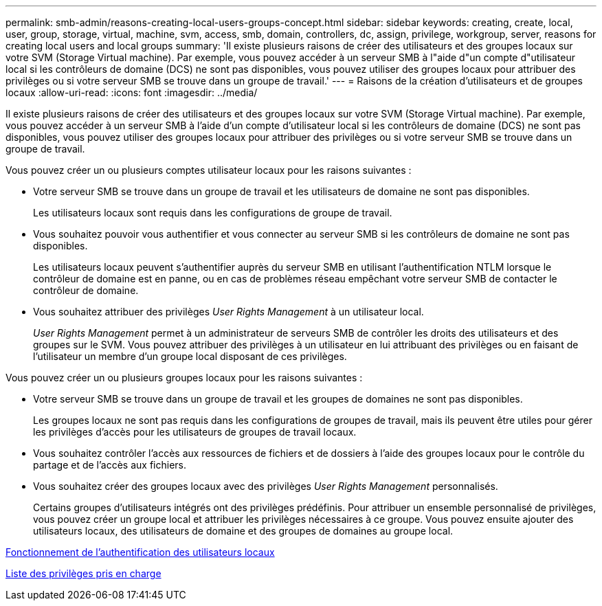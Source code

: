 ---
permalink: smb-admin/reasons-creating-local-users-groups-concept.html 
sidebar: sidebar 
keywords: creating, create, local, user, group, storage, virtual, machine, svm, access, smb, domain, controllers, dc, assign, privilege, workgroup, server, reasons for creating local users and local groups 
summary: 'Il existe plusieurs raisons de créer des utilisateurs et des groupes locaux sur votre SVM (Storage Virtual machine). Par exemple, vous pouvez accéder à un serveur SMB à l"aide d"un compte d"utilisateur local si les contrôleurs de domaine (DCS) ne sont pas disponibles, vous pouvez utiliser des groupes locaux pour attribuer des privilèges ou si votre serveur SMB se trouve dans un groupe de travail.' 
---
= Raisons de la création d'utilisateurs et de groupes locaux
:allow-uri-read: 
:icons: font
:imagesdir: ../media/


[role="lead"]
Il existe plusieurs raisons de créer des utilisateurs et des groupes locaux sur votre SVM (Storage Virtual machine). Par exemple, vous pouvez accéder à un serveur SMB à l'aide d'un compte d'utilisateur local si les contrôleurs de domaine (DCS) ne sont pas disponibles, vous pouvez utiliser des groupes locaux pour attribuer des privilèges ou si votre serveur SMB se trouve dans un groupe de travail.

Vous pouvez créer un ou plusieurs comptes utilisateur locaux pour les raisons suivantes :

* Votre serveur SMB se trouve dans un groupe de travail et les utilisateurs de domaine ne sont pas disponibles.
+
Les utilisateurs locaux sont requis dans les configurations de groupe de travail.

* Vous souhaitez pouvoir vous authentifier et vous connecter au serveur SMB si les contrôleurs de domaine ne sont pas disponibles.
+
Les utilisateurs locaux peuvent s'authentifier auprès du serveur SMB en utilisant l'authentification NTLM lorsque le contrôleur de domaine est en panne, ou en cas de problèmes réseau empêchant votre serveur SMB de contacter le contrôleur de domaine.

* Vous souhaitez attribuer des privilèges _User Rights Management_ à un utilisateur local.
+
_User Rights Management_ permet à un administrateur de serveurs SMB de contrôler les droits des utilisateurs et des groupes sur le SVM. Vous pouvez attribuer des privilèges à un utilisateur en lui attribuant des privilèges ou en faisant de l'utilisateur un membre d'un groupe local disposant de ces privilèges.



Vous pouvez créer un ou plusieurs groupes locaux pour les raisons suivantes :

* Votre serveur SMB se trouve dans un groupe de travail et les groupes de domaines ne sont pas disponibles.
+
Les groupes locaux ne sont pas requis dans les configurations de groupes de travail, mais ils peuvent être utiles pour gérer les privilèges d'accès pour les utilisateurs de groupes de travail locaux.

* Vous souhaitez contrôler l'accès aux ressources de fichiers et de dossiers à l'aide des groupes locaux pour le contrôle du partage et de l'accès aux fichiers.
* Vous souhaitez créer des groupes locaux avec des privilèges _User Rights Management_ personnalisés.
+
Certains groupes d'utilisateurs intégrés ont des privilèges prédéfinis. Pour attribuer un ensemble personnalisé de privilèges, vous pouvez créer un groupe local et attribuer les privilèges nécessaires à ce groupe. Vous pouvez ensuite ajouter des utilisateurs locaux, des utilisateurs de domaine et des groupes de domaines au groupe local.



xref:local-user-authentication-concept.adoc[Fonctionnement de l'authentification des utilisateurs locaux]

xref:list-supported-privileges-reference.html[Liste des privilèges pris en charge]
